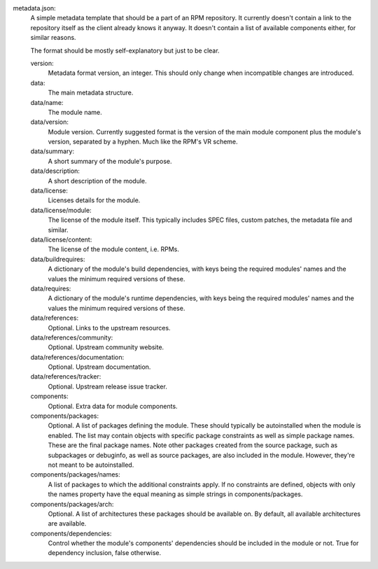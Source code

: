 metadata.json:
        A simple metadata template that should be a part of an RPM repository.
        It currently doesn't contain a link to the repository itself as the
        client already knows it anyway.  It doesn't contain a list of available
        components either, for similar reasons.

        The format should be mostly self-explanatory but just to be clear.

        version:
                Metadata format version, an integer.
                This should only change when incompatible changes are introduced.
        data:
                The main metadata structure.
        data/name:
                The module name.
        data/version:
                Module version.
                Currently suggested format is the version of the main module
                component plus the module's version, separated by a hyphen.
                Much like the RPM's VR scheme.
        data/summary:
                A short summary of the module's purpose.
        data/description:
                A short description of the module.
        data/license:
                Licenses details for the module.
        data/license/module:
                The license of the module itself.  This typically includes
                SPEC files, custom patches, the metadata file and similar.
        data/license/content:
                The license of the module content, i.e. RPMs.
        data/buildrequires:
                A dictionary of the module's build dependencies, with keys being
                the required modules' names and the values the minimum required
                versions of these.
        data/requires:
                A dictionary of the module's runtime dependencies, with keys being
                the required modules' names and the values the minimum required
                versions of these.
        data/references:
                Optional.  Links to the upstream resources.
        data/references/community:
                Optional.  Upstream community website.
        data/references/documentation:
                Optional.  Upstream documentation.
        data/references/tracker:
                Optional.  Upstream release issue tracker.
        components:
                Optional.  Extra data for module components.
        components/packages:
                Optional.  A list of packages defining the module.  These should
                typically be autoinstalled when the module is enabled.  The list
                may contain objects with specific package constraints as well as
                simple package names.  These are the final package names.  Note
                other packages created from the source package, such as subpackages or
                debuginfo, as well as source packages, are also included in the module.
                However, they're not meant to be autoinstalled.
        components/packages/names:
                A list of packages to which the additional constraints apply.
                If no constraints are defined, objects with only the names property
                have the equal meaning as simple strings in components/packages.
        components/packages/arch:
                Optional. A list of architectures these packages should be available on.
                By default, all available architectures are available.
        components/dependencies:
                Control whether the module's components' dependencies should be
                included in the module or not.  True for dependency inclusion, false
                otherwise.
